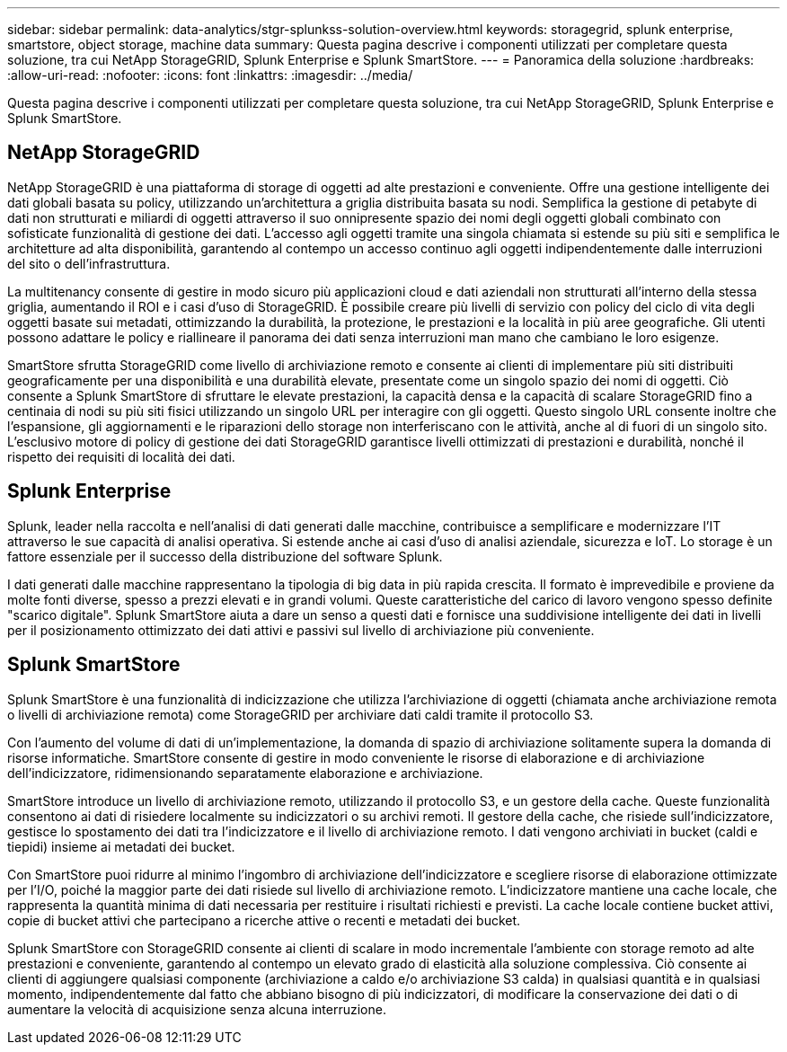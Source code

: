 ---
sidebar: sidebar 
permalink: data-analytics/stgr-splunkss-solution-overview.html 
keywords: storagegrid, splunk enterprise, smartstore, object storage, machine data 
summary: Questa pagina descrive i componenti utilizzati per completare questa soluzione, tra cui NetApp StorageGRID, Splunk Enterprise e Splunk SmartStore. 
---
= Panoramica della soluzione
:hardbreaks:
:allow-uri-read: 
:nofooter: 
:icons: font
:linkattrs: 
:imagesdir: ../media/


[role="lead"]
Questa pagina descrive i componenti utilizzati per completare questa soluzione, tra cui NetApp StorageGRID, Splunk Enterprise e Splunk SmartStore.



== NetApp StorageGRID

NetApp StorageGRID è una piattaforma di storage di oggetti ad alte prestazioni e conveniente.  Offre una gestione intelligente dei dati globali basata su policy, utilizzando un'architettura a griglia distribuita basata su nodi.  Semplifica la gestione di petabyte di dati non strutturati e miliardi di oggetti attraverso il suo onnipresente spazio dei nomi degli oggetti globali combinato con sofisticate funzionalità di gestione dei dati.  L'accesso agli oggetti tramite una singola chiamata si estende su più siti e semplifica le architetture ad alta disponibilità, garantendo al contempo un accesso continuo agli oggetti indipendentemente dalle interruzioni del sito o dell'infrastruttura.

La multitenancy consente di gestire in modo sicuro più applicazioni cloud e dati aziendali non strutturati all'interno della stessa griglia, aumentando il ROI e i casi d'uso di StorageGRID.  È possibile creare più livelli di servizio con policy del ciclo di vita degli oggetti basate sui metadati, ottimizzando la durabilità, la protezione, le prestazioni e la località in più aree geografiche.  Gli utenti possono adattare le policy e riallineare il panorama dei dati senza interruzioni man mano che cambiano le loro esigenze.

SmartStore sfrutta StorageGRID come livello di archiviazione remoto e consente ai clienti di implementare più siti distribuiti geograficamente per una disponibilità e una durabilità elevate, presentate come un singolo spazio dei nomi di oggetti.  Ciò consente a Splunk SmartStore di sfruttare le elevate prestazioni, la capacità densa e la capacità di scalare StorageGRID fino a centinaia di nodi su più siti fisici utilizzando un singolo URL per interagire con gli oggetti.  Questo singolo URL consente inoltre che l'espansione, gli aggiornamenti e le riparazioni dello storage non interferiscano con le attività, anche al di fuori di un singolo sito.  L'esclusivo motore di policy di gestione dei dati StorageGRID garantisce livelli ottimizzati di prestazioni e durabilità, nonché il rispetto dei requisiti di località dei dati.



== Splunk Enterprise

Splunk, leader nella raccolta e nell'analisi di dati generati dalle macchine, contribuisce a semplificare e modernizzare l'IT attraverso le sue capacità di analisi operativa.  Si estende anche ai casi d'uso di analisi aziendale, sicurezza e IoT.  Lo storage è un fattore essenziale per il successo della distribuzione del software Splunk.

I dati generati dalle macchine rappresentano la tipologia di big data in più rapida crescita.  Il formato è imprevedibile e proviene da molte fonti diverse, spesso a prezzi elevati e in grandi volumi.  Queste caratteristiche del carico di lavoro vengono spesso definite "scarico digitale".  Splunk SmartStore aiuta a dare un senso a questi dati e fornisce una suddivisione intelligente dei dati in livelli per il posizionamento ottimizzato dei dati attivi e passivi sul livello di archiviazione più conveniente.



== Splunk SmartStore

Splunk SmartStore è una funzionalità di indicizzazione che utilizza l'archiviazione di oggetti (chiamata anche archiviazione remota o livelli di archiviazione remota) come StorageGRID per archiviare dati caldi tramite il protocollo S3.

Con l'aumento del volume di dati di un'implementazione, la domanda di spazio di archiviazione solitamente supera la domanda di risorse informatiche.  SmartStore consente di gestire in modo conveniente le risorse di elaborazione e di archiviazione dell'indicizzatore, ridimensionando separatamente elaborazione e archiviazione.

SmartStore introduce un livello di archiviazione remoto, utilizzando il protocollo S3, e un gestore della cache.  Queste funzionalità consentono ai dati di risiedere localmente su indicizzatori o su archivi remoti.  Il gestore della cache, che risiede sull'indicizzatore, gestisce lo spostamento dei dati tra l'indicizzatore e il livello di archiviazione remoto.  I dati vengono archiviati in bucket (caldi e tiepidi) insieme ai metadati dei bucket.

Con SmartStore puoi ridurre al minimo l'ingombro di archiviazione dell'indicizzatore e scegliere risorse di elaborazione ottimizzate per l'I/O, poiché la maggior parte dei dati risiede sul livello di archiviazione remoto.  L'indicizzatore mantiene una cache locale, che rappresenta la quantità minima di dati necessaria per restituire i risultati richiesti e previsti.  La cache locale contiene bucket attivi, copie di bucket attivi che partecipano a ricerche attive o recenti e metadati dei bucket.

Splunk SmartStore con StorageGRID consente ai clienti di scalare in modo incrementale l'ambiente con storage remoto ad alte prestazioni e conveniente, garantendo al contempo un elevato grado di elasticità alla soluzione complessiva.  Ciò consente ai clienti di aggiungere qualsiasi componente (archiviazione a caldo e/o archiviazione S3 calda) in qualsiasi quantità e in qualsiasi momento, indipendentemente dal fatto che abbiano bisogno di più indicizzatori, di modificare la conservazione dei dati o di aumentare la velocità di acquisizione senza alcuna interruzione.
